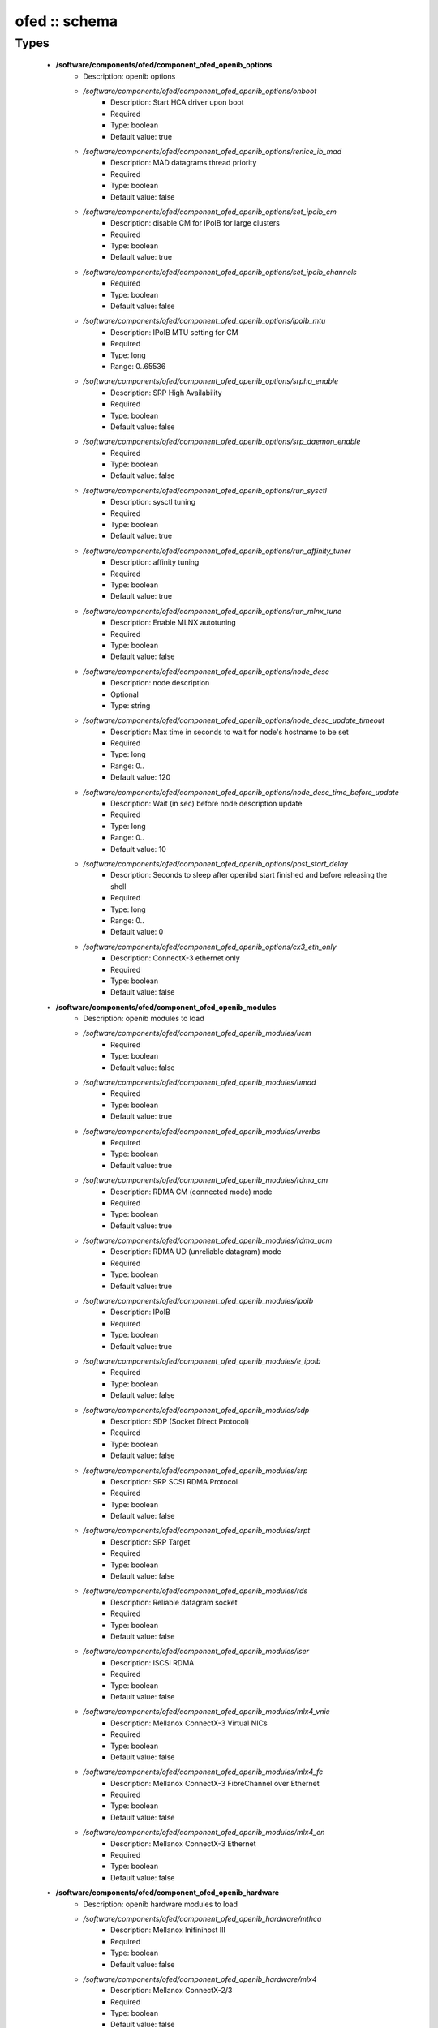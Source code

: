 ##############
ofed :: schema
##############

Types
-----

 - **/software/components/ofed/component_ofed_openib_options**
    - Description: openib options
    - */software/components/ofed/component_ofed_openib_options/onboot*
        - Description: Start HCA driver upon boot
        - Required
        - Type: boolean
        - Default value: true
    - */software/components/ofed/component_ofed_openib_options/renice_ib_mad*
        - Description: MAD datagrams thread priority
        - Required
        - Type: boolean
        - Default value: false
    - */software/components/ofed/component_ofed_openib_options/set_ipoib_cm*
        - Description: disable CM for IPoIB for large clusters
        - Required
        - Type: boolean
        - Default value: true
    - */software/components/ofed/component_ofed_openib_options/set_ipoib_channels*
        - Required
        - Type: boolean
        - Default value: false
    - */software/components/ofed/component_ofed_openib_options/ipoib_mtu*
        - Description: IPoIB MTU setting for CM
        - Required
        - Type: long
        - Range: 0..65536
    - */software/components/ofed/component_ofed_openib_options/srpha_enable*
        - Description: SRP High Availability
        - Required
        - Type: boolean
        - Default value: false
    - */software/components/ofed/component_ofed_openib_options/srp_daemon_enable*
        - Required
        - Type: boolean
        - Default value: false
    - */software/components/ofed/component_ofed_openib_options/run_sysctl*
        - Description: sysctl tuning
        - Required
        - Type: boolean
        - Default value: true
    - */software/components/ofed/component_ofed_openib_options/run_affinity_tuner*
        - Description: affinity tuning
        - Required
        - Type: boolean
        - Default value: true
    - */software/components/ofed/component_ofed_openib_options/run_mlnx_tune*
        - Description: Enable MLNX autotuning
        - Required
        - Type: boolean
        - Default value: false
    - */software/components/ofed/component_ofed_openib_options/node_desc*
        - Description: node description
        - Optional
        - Type: string
    - */software/components/ofed/component_ofed_openib_options/node_desc_update_timeout*
        - Description: Max time in seconds to wait for node's hostname to be set
        - Required
        - Type: long
        - Range: 0..
        - Default value: 120
    - */software/components/ofed/component_ofed_openib_options/node_desc_time_before_update*
        - Description: Wait (in sec) before node description update
        - Required
        - Type: long
        - Range: 0..
        - Default value: 10
    - */software/components/ofed/component_ofed_openib_options/post_start_delay*
        - Description: Seconds to sleep after openibd start finished and before releasing the shell
        - Required
        - Type: long
        - Range: 0..
        - Default value: 0
    - */software/components/ofed/component_ofed_openib_options/cx3_eth_only*
        - Description: ConnectX-3 ethernet only
        - Required
        - Type: boolean
        - Default value: false
 - **/software/components/ofed/component_ofed_openib_modules**
    - Description: openib modules to load
    - */software/components/ofed/component_ofed_openib_modules/ucm*
        - Required
        - Type: boolean
        - Default value: false
    - */software/components/ofed/component_ofed_openib_modules/umad*
        - Required
        - Type: boolean
        - Default value: true
    - */software/components/ofed/component_ofed_openib_modules/uverbs*
        - Required
        - Type: boolean
        - Default value: true
    - */software/components/ofed/component_ofed_openib_modules/rdma_cm*
        - Description: RDMA CM (connected mode) mode
        - Required
        - Type: boolean
        - Default value: true
    - */software/components/ofed/component_ofed_openib_modules/rdma_ucm*
        - Description: RDMA UD (unreliable datagram) mode
        - Required
        - Type: boolean
        - Default value: true
    - */software/components/ofed/component_ofed_openib_modules/ipoib*
        - Description: IPoIB
        - Required
        - Type: boolean
        - Default value: true
    - */software/components/ofed/component_ofed_openib_modules/e_ipoib*
        - Required
        - Type: boolean
        - Default value: false
    - */software/components/ofed/component_ofed_openib_modules/sdp*
        - Description: SDP (Socket Direct Protocol)
        - Required
        - Type: boolean
        - Default value: false
    - */software/components/ofed/component_ofed_openib_modules/srp*
        - Description: SRP SCSI RDMA Protocol
        - Required
        - Type: boolean
        - Default value: false
    - */software/components/ofed/component_ofed_openib_modules/srpt*
        - Description: SRP Target
        - Required
        - Type: boolean
        - Default value: false
    - */software/components/ofed/component_ofed_openib_modules/rds*
        - Description: Reliable datagram socket
        - Required
        - Type: boolean
        - Default value: false
    - */software/components/ofed/component_ofed_openib_modules/iser*
        - Description: ISCSI RDMA
        - Required
        - Type: boolean
        - Default value: false
    - */software/components/ofed/component_ofed_openib_modules/mlx4_vnic*
        - Description: Mellanox ConnectX-3 Virtual NICs
        - Required
        - Type: boolean
        - Default value: false
    - */software/components/ofed/component_ofed_openib_modules/mlx4_fc*
        - Description: Mellanox ConnectX-3 FibreChannel over Ethernet
        - Required
        - Type: boolean
        - Default value: false
    - */software/components/ofed/component_ofed_openib_modules/mlx4_en*
        - Description: Mellanox ConnectX-3 Ethernet
        - Required
        - Type: boolean
        - Default value: false
 - **/software/components/ofed/component_ofed_openib_hardware**
    - Description: openib hardware modules to load
    - */software/components/ofed/component_ofed_openib_hardware/mthca*
        - Description: Mellanox Inifinihost III
        - Required
        - Type: boolean
        - Default value: false
    - */software/components/ofed/component_ofed_openib_hardware/mlx4*
        - Description: Mellanox ConnectX-2/3
        - Required
        - Type: boolean
        - Default value: false
    - */software/components/ofed/component_ofed_openib_hardware/mlx5*
        - Description: Mellanox ConnectX-4/5 / ConnectIB
        - Required
        - Type: boolean
        - Default value: false
    - */software/components/ofed/component_ofed_openib_hardware/mlx_en*
        - Description: Mellanox ethernet-only
        - Required
        - Type: boolean
        - Default value: false
    - */software/components/ofed/component_ofed_openib_hardware/ipath*
        - Description: Legacy Qlogic IB
        - Required
        - Type: boolean
        - Default value: false
    - */software/components/ofed/component_ofed_openib_hardware/qib*
        - Description: Qlogic/Intel TrueScale IB
        - Required
        - Type: boolean
        - Default value: false
    - */software/components/ofed/component_ofed_openib_hardware/qlgc_vnic*
        - Description: Qlogic ethernet
        - Required
        - Type: boolean
        - Default value: false
    - */software/components/ofed/component_ofed_openib_hardware/cxgb3*
        - Description: Chelsio T3/T4
        - Required
        - Type: boolean
        - Default value: false
    - */software/components/ofed/component_ofed_openib_hardware/cxgb4*
        - Required
        - Type: boolean
        - Default value: false
    - */software/components/ofed/component_ofed_openib_hardware/nes*
        - Description: NetEffect
        - Required
        - Type: boolean
        - Default value: false
 - **/software/components/ofed/component_ofed_openib**
    - Description: openib configuration
    - */software/components/ofed/component_ofed_openib/config*
        - Description: location of openibd config file
        - Required
        - Type: string
        - Default value: /etc/infiniband/openib.conf
    - */software/components/ofed/component_ofed_openib/options*
        - Required
        - Type: component_ofed_openib_options
    - */software/components/ofed/component_ofed_openib/modules*
        - Required
        - Type: component_ofed_openib_modules
    - */software/components/ofed/component_ofed_openib/hardware*
        - Required
        - Type: component_ofed_openib_hardware
 - **/software/components/ofed/component_ofed_partition_property**
    - */software/components/ofed/component_ofed_partition_property/guid*
        - Description: Port GUID
        - Required
        - Type: string
    - */software/components/ofed/component_ofed_partition_property/membership*
        - Optional
        - Type: string
 - **/software/components/ofed/component_ofed_partition**
    - Description: Partition entry
    - */software/components/ofed/component_ofed_partition/key*
        - Description: partition key (aka PKey); default is 32767/0x7fff. (partition keys are unique; first name is used by OpenSM for same keys)
        - Required
        - Type: long
        - Range: 0..32767
        - Default value: 32767
    - */software/components/ofed/component_ofed_partition/ipoib*
        - Description: support IPoiB in this partition
        - Optional
        - Type: boolean
    - */software/components/ofed/component_ofed_partition/rate*
        - Description: Rate: e.g. 3 (10Gbps), 4 (20Gbps),...
        - Optional
        - Type: long
        - Range: 0..8
    - */software/components/ofed/component_ofed_partition/mtu*
        - Description: MTU: e.g. 4 (2048 bytes), 5 (4096 bytes)
        - Optional
        - Type: long
        - Range: 0..5
    - */software/components/ofed/component_ofed_partition/properties*
        - Description: Partition properties
        - Required
        - Type: component_ofed_partition_property
 - **/software/components/ofed/component_ofed_opensm_config**
    - Description: OpenSM configuration file. Get the defaults and annotation with 'opensm -c /tmp/opensm.conf'
    - */software/components/ofed/component_ofed_opensm_config/virt_enabled*
        - Description: Virtualization support: 0: Ignore Virtualization - No virtualization support 1: Disable Virtualization - Disable virtualization on all Virtualization supporting ports 2: Enable Virtualization - Enable virtualization on all Virtualization supporting ports
        - Optional
        - Type: long
        - Range: 0..2
    - */software/components/ofed/component_ofed_opensm_config/virt_max_ports_in_process*
        - Description: Maximum number of ports to be processed simultaneously by Virtualization Manager (0 - process all pending ports)
        - Optional
        - Type: long
        - Range: 0..
    - */software/components/ofed/component_ofed_opensm_config/virt_default_hop_limit*
        - Description: Default value for hop limit to be returned in path records where either the source or desitination are virtual ports
        - Optional
        - Type: long
        - Range: 0..
 - **/software/components/ofed/component_ofed_opensm**
    - Description: Subnet manager configuration
    - */software/components/ofed/component_ofed_opensm/daemons*
        - Description: daemons to restart on configuration changes
        - Required
        - Type: string
    - */software/components/ofed/component_ofed_opensm/partitions*
        - Description: SM partitions configuration. Dict key is the partition name
        - Optional
        - Type: component_ofed_partition
    - */software/components/ofed/component_ofed_opensm/names*
        - Description: Node name map configuration. Dict key is the GUID starting with 'x' (the 0 is prefixed automatically)
        - Optional
        - Type: string
    - */software/components/ofed/component_ofed_opensm/config*
        - Description: configuration file
        - Optional
        - Type: component_ofed_opensm_config
 - **/software/components/ofed/ofed_component**
    - */software/components/ofed/ofed_component/openib*
        - Required
        - Type: component_ofed_openib
    - */software/components/ofed/ofed_component/opensm*
        - Optional
        - Type: component_ofed_opensm
